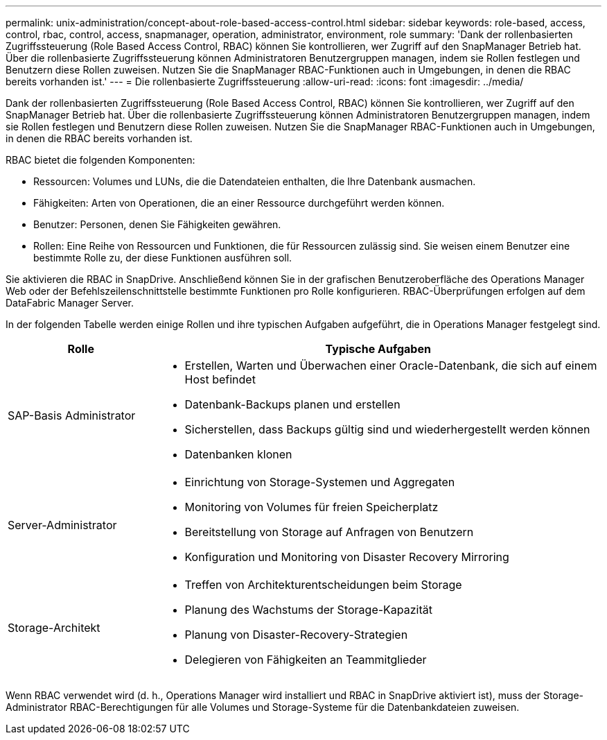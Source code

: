 ---
permalink: unix-administration/concept-about-role-based-access-control.html 
sidebar: sidebar 
keywords: role-based, access, control, rbac, control, access, snapmanager, operation, administrator, environment, role 
summary: 'Dank der rollenbasierten Zugriffssteuerung (Role Based Access Control, RBAC) können Sie kontrollieren, wer Zugriff auf den SnapManager Betrieb hat. Über die rollenbasierte Zugriffssteuerung können Administratoren Benutzergruppen managen, indem sie Rollen festlegen und Benutzern diese Rollen zuweisen. Nutzen Sie die SnapManager RBAC-Funktionen auch in Umgebungen, in denen die RBAC bereits vorhanden ist.' 
---
= Die rollenbasierte Zugriffssteuerung
:allow-uri-read: 
:icons: font
:imagesdir: ../media/


[role="lead"]
Dank der rollenbasierten Zugriffssteuerung (Role Based Access Control, RBAC) können Sie kontrollieren, wer Zugriff auf den SnapManager Betrieb hat. Über die rollenbasierte Zugriffssteuerung können Administratoren Benutzergruppen managen, indem sie Rollen festlegen und Benutzern diese Rollen zuweisen. Nutzen Sie die SnapManager RBAC-Funktionen auch in Umgebungen, in denen die RBAC bereits vorhanden ist.

RBAC bietet die folgenden Komponenten:

* Ressourcen: Volumes und LUNs, die die Datendateien enthalten, die Ihre Datenbank ausmachen.
* Fähigkeiten: Arten von Operationen, die an einer Ressource durchgeführt werden können.
* Benutzer: Personen, denen Sie Fähigkeiten gewähren.
* Rollen: Eine Reihe von Ressourcen und Funktionen, die für Ressourcen zulässig sind. Sie weisen einem Benutzer eine bestimmte Rolle zu, der diese Funktionen ausführen soll.


Sie aktivieren die RBAC in SnapDrive. Anschließend können Sie in der grafischen Benutzeroberfläche des Operations Manager Web oder der Befehlszeilenschnittstelle bestimmte Funktionen pro Rolle konfigurieren. RBAC-Überprüfungen erfolgen auf dem DataFabric Manager Server.

In der folgenden Tabelle werden einige Rollen und ihre typischen Aufgaben aufgeführt, die in Operations Manager festgelegt sind.

[cols="1a,3a"]
|===
| Rolle | Typische Aufgaben 


 a| 
SAP-Basis Administrator
 a| 
* Erstellen, Warten und Überwachen einer Oracle-Datenbank, die sich auf einem Host befindet
* Datenbank-Backups planen und erstellen
* Sicherstellen, dass Backups gültig sind und wiederhergestellt werden können
* Datenbanken klonen




 a| 
Server-Administrator
 a| 
* Einrichtung von Storage-Systemen und Aggregaten
* Monitoring von Volumes für freien Speicherplatz
* Bereitstellung von Storage auf Anfragen von Benutzern
* Konfiguration und Monitoring von Disaster Recovery Mirroring




 a| 
Storage-Architekt
 a| 
* Treffen von Architekturentscheidungen beim Storage
* Planung des Wachstums der Storage-Kapazität
* Planung von Disaster-Recovery-Strategien
* Delegieren von Fähigkeiten an Teammitglieder


|===
Wenn RBAC verwendet wird (d. h., Operations Manager wird installiert und RBAC in SnapDrive aktiviert ist), muss der Storage-Administrator RBAC-Berechtigungen für alle Volumes und Storage-Systeme für die Datenbankdateien zuweisen.
